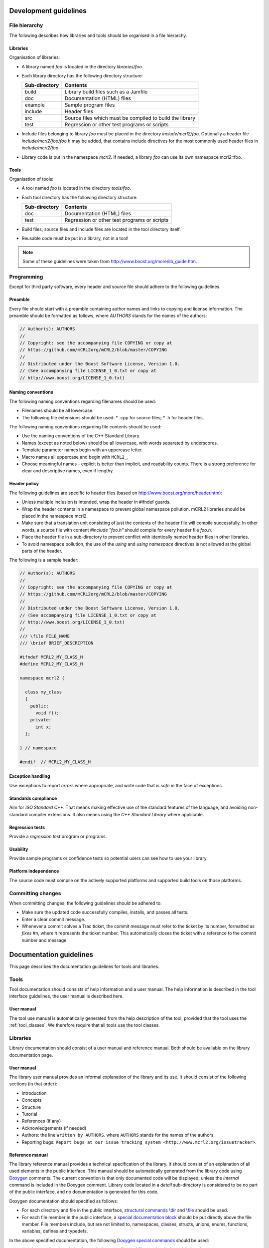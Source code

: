 Development guidelines
======================

File hierarchy
--------------
The following describes how libraries and tools should be organised in a file hierarchy.

Libraries
^^^^^^^^^

Organisation of libraries:

* A library named *foo* is located in the directory *libraries/foo*.
* Each library directory has the following directory structure:

  ============= =========================================================
  Sub-directory	Contents
  ============= =========================================================
  build	        Library build files such as a Jamfile
  doc	          Documentation (HTML) files
  example	      Sample program files
  include	      Header files
  src	          Source files which must be compiled to build the library
  test	        Regression or other test programs or scripts
  ============= =========================================================

* Include files belonging to library *foo* must be placed in the directory
  *include/mcrl2/foo*. Optionally a header file *include/mcrl2/foo/foo.h*
  may be added, that contains include directives for the most commonly used
  header files in *include/mcrl2/foo*.
* Library code is put in the namespace *mcrl2*. If needed, a library *foo*
  can use its own namespace mcrl2::foo.

Tools
^^^^^
Organisation of tools:

* A tool named *foo* is located in the directory *tools/foo*.
* Each tool directory has the following directory structure:

  ============= =========================================================
  Sub-directory	Contents
  ============= =========================================================
  doc           Documentation (HTML) files
  test          Regression or other test programs or scripts
  ============= =========================================================  

* Build files, source files and include files are located in the tool
  directory itself.
* Reusable code must be put in a library, not in a tool!

.. note::

   Some of these guidelines were taken from `<http://www.boost.org/more/lib_guide.htm>`_.

Programming
-----------
Except for third party software, every header and source file should adhere to
the following guidelines.

Preamble
^^^^^^^^
Every file should start with a preamble containing author names and links to
copying and license information. The preamble should be formatted as
follows, where `AUTHORS` stands for the names of the authors:

.. code-block:: c++

  // Author(s): AUTHORS
  //
  // Copyright: see the accompanying file COPYING or copy at
  // https://github.com/mCRL2org/mCRL2/blob/master/COPYING
  //
  // Distributed under the Boost Software License, Version 1.0.
  // (See accompanying file LICENSE_1_0.txt or copy at
  // http://www.boost.org/LICENSE_1_0.txt)

Naming conventions
^^^^^^^^^^^^^^^^^^
The following naming conventions regarding filenames should be used:

* Filenames should be all lowercase.
* The following file extensions should be used:
  * .cpp for source files;
  * .h for header files.

The following naming conventions regarding file contents should be used:

* Use the naming conventions of the C++ Standard Library.
* Names (except as noted below) should be all lowercase, with words separated by
  underscores.
* Template parameter names begin with an uppercase letter.
* Macro names all uppercase and begin with ``MCRL2_``.
* Choose meaningful names - explicit is better than implicit, and readability
  counts. There is a strong preference for clear and descriptive names, even if
  lengthy.

Header policy
^^^^^^^^^^^^^
The following guidelines are specific to header files
(based on `<http://www.boost.org/more/header.htm>`_):

* Unless multiple inclusion is intended, wrap the header in #ifndef guards.
* Wrap the header contents in a namespace to prevent global namespace pollution.
  mCRL2 libraries should be placed in the namespace mcrl2.
* Make sure that a translation unit consisting of just the contents of the
  header file will compile successfully. In other words, a source file with
  content `#include "foo.h"` should compile for every header file
  `foo.h`.
* Place the header file in a sub-directory to prevent conflict with identically
  named header files in other libraries.
* To avoid namespace pollution, the use of the `using` and `using
  namespace` directives is not allowed at the global parts of the header.

The following is a sample header:

.. code-block:: c++

  // Author(s): AUTHORS
  //
  // Copyright: see the accompanying file COPYING or copy at
  // https://github.com/mCRL2org/mCRL2/blob/master/COPYING
  //
  // Distributed under the Boost Software License, Version 1.0.
  // (See accompanying file LICENSE_1_0.txt or copy at
  // http://www.boost.org/LICENSE_1_0.txt)
  //
  /// \file FILE_NAME
  /// \brief BRIEF_DESCRIPTION
   
  #ifndef MCRL2_MY_CLASS_H
  #define MCRL2_MY_CLASS_H
   
  namespace mcrl2 {
    
    class my_class
    {
      public: 
        void f();
      private:
        int x;
    };
   
  } // namespace
   
  #endif  // MCRL2_MY_CLASS_H

Exception handling
^^^^^^^^^^^^^^^^^^
Use exceptions to report *errors* where appropriate, and write code that is
*safe* in the face of exceptions.

Standards compliance
^^^^^^^^^^^^^^^^^^^^
Aim for *ISO Standard C++*. That means making effective use of the standard
features of the language, and avoiding non-standard compiler extensions. It also
means using the *C++ Standard Library* where applicable.

Regression tests
^^^^^^^^^^^^^^^^
Provide a *regression test* program or programs.

Usability
^^^^^^^^^
Provide sample programs or confidence tests so potential users can see
how to use your library.

Platform independence
^^^^^^^^^^^^^^^^^^^^^
The source code must compile on the actively supported platforms
and supported build tools on those platforms.

Committing changes
------------------
When committing changes, the following guidelines should be adhered to:

* Make sure the updated code successfully compiles, installs, and passes all
  tests.
* Enter a clear commit message.
* Whenever a commit solves a Trac ticket, the commit message must refer to the
  ticket by its number, formatted as `fixes #n`, where `n` represents the ticket
  number. This automatically closes the ticket with a reference to the commit
  number and message.
    

Documentation guidelines
========================
This page describes the documentation guidelines for tools and libraries.

Tools
-----
Tool documentation should consists of help information and a user manual.
The help information is described in the tool interface guidelines, the
user manual is described here.

User manual
^^^^^^^^^^^
The tool use manual is automatically generated from the help description of the
tool, provided that the tool uses the :ref:`tool_classes`. We therefore
require that all tools use the tool classes.

Libraries
---------
Library documentation should consist of a user manual and reference manual.
Both should be available on the library documentation page.

User manual
^^^^^^^^^^^
The library user manual provides an informal explanation of the library and its
use. It should consist of the following sections (in that order):

* Introduction
* Concepts
* Structure
* Tutorial
* References (if any)
* Acknowledgements (if needed)
* Authors: the line ``Written by AUTHORS``.
  where ``AUTHORS`` stands for the names of the authors.
* Reporting bugs:
  ``Report bugs at our issue tracking system <http://www.mcrl2.org/issuetracker>``.

Reference manual
^^^^^^^^^^^^^^^^
The library reference manual provides a technical specification of the
library. It should consist of an explanation of all used elements in the public
interface. This manual should be automatically generated from the library code
using `Doxygen <http://doxygen.org>`_ comments. The current convention is that only
documented code will be displayed, unless the
`\internal` command is included in the Doxygen comment. Library code located
in a `detail` sub-directory is considered to be no part of the public
interface, and no documentation is generated for this code.

Doxygen documentation should specified as follows:

* For each directory and file in the public interface,
  `structural commands <http://www.stack.nl/~dimitri/doxygen/docblocks.html#structuralcommands>`_
  `\\dir <http://www.stack.nl/~dimitri/doxygen/commands.html#cmddir>`_ and
  `\\file <http://www.stack.nl/~dimitri/doxygen/commands.html#cmdfile>`_
  should be used.
* For each file member in the public interface, a
  `special documentation block <http://www.stack.nl/~dimitri/doxygen/docblocks.html#specialblock>`_
  should be put directly above the file member. File members include, but are
  not limited to, namespaces, classes, structs, unions, enums, functions,
  variables, defines and typedefs.

In the above specified documentation, the following
`Doxygen special commands <http://www.stack.nl/~dimitri/doxygen/commands.html>`_
should be used:

* `\\brief <http://www.stack.nl/~dimitri/doxygen/commands.html#cmdbrief>`_:
  a one-line description for each directory, file, and file member in the public
  interface. 
* `\\param <http://www.stack.nl/~dimitri/doxygen/commands.html#cmdparam>`_:
  a parameter description for each  parameter of a public function.
* `\\return <http://www.stack.nl/~dimitri/doxygen/commands.html#cmdreturn>`_:
  a return value description for each non-void public function.

General
-------
The following documentation guidelines apply to both tools and libraries.

Acknowledgements
^^^^^^^^^^^^^^^^
All tools and libraries should acknowledge authors of used or "inspirational"
code. This does include but is certainly not limited to fulfilling license
requirements. Acknowledgements are required in the following cases:

* The use of code - altered or not - of third parties.
* The use of algorithms, data structures, architectures etc. designed by third parties.
* The use of third-party code, tools, algorithms etc. as an inspirational basis.

However, things regarded as common knowledge are excluded from the latter two
requirements.

Besides these requirements, authors of the mCRL2 toolset are highly encouraged
to add references to related work (similar to adding related work in a paper).

Some examples to illustrate:

* Copying a snippet of code ad verbatim from outside the mCRL2 toolset requires
  acknowledgements.
* Modifying such a piece of code does not change this.
* Implementing `quicksort <http://en.wikipedia.org/wiki/Quicksort>` does not
  require acknowledgements as it can be considered common knowledge. This does
  ''not'' include using a third-party implementation of quicksort;
  acknowledgements to the author of that implementation are required.
* Implementation of an algorithm found in an article should refer to that article.
* When implementing a tool with a similar third-party tool in mind, one should
  refer to that third-party tool as source of inspiration.

We distinguish three types of acknowledgements:

#. full: This means that all relevant information should be given. That is,
        authors, articles, original source location and a description of the
        precise use of the code etc.
#. summary: A summary of the information of ''full''. This should include the
           authors, article name and functionality description.
#. short summary: Even shorter variant of the ''summary''. This should only
                 include authors or article name and the functionality. 

Some examples to illustrate:

* full: "The following function is based on the algorithm in A.U. Thor,
        "Algorithms for Dummies", Publish Inc., 1975. I have changed the data
        structure a bit such that lookup is now O(log(n)) instead of O(n)."
* summary: "Shribbing functionality based on A.U. Thor, "Algorithms for Dummies"."
* short summary: "Algorithms for Dummies (shribbing)"

Where to acknowledge and to what extent:

* Within a source file full acknowledgements should be added at relevant
  places. The only exception is a source file that as a whole is taken ad
  verbatim and already includes the relevant information (such as a license).
* Library documentation of functions should contain or refer to summary
  acknowledgements (but not to those within the source code itself). It is
  possible to group acknowledgements and put them all in one place as long as it
  is clear what the acknowledgements refer to.
* A library's user manual should contain summary acknowledgements.
* A tool's manual page should contain summary acknowledgements.
* When a tool's core functionality is part of a library and this part has
  acknowledgements, the tool itself should also acknowledge. This may be in a
  short form with a reference to the full(er) acknowledgement in the
  library. (For instance, when library X has function F with certain
  acknowledgements and one of the main tasks of a tool is to read a file apply
  F and return the result, then the tool should include the acknowledgements
  for F.)